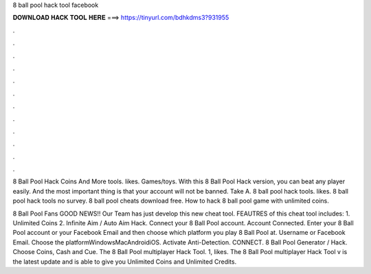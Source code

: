 8 ball pool hack tool facebook



𝐃𝐎𝐖𝐍𝐋𝐎𝐀𝐃 𝐇𝐀𝐂𝐊 𝐓𝐎𝐎𝐋 𝐇𝐄𝐑𝐄 ===> https://tinyurl.com/bdhkdms3?931955



.



.



.



.



.



.



.



.



.



.



.



.

8 Ball Pool Hack Coins And More tools. likes. Games/toys. With this 8 Ball Pool Hack version, you can beat any player easily. And the most important thing is that your account will not be banned. Take A. 8 ball pool hack tools. likes. 8 ball pool hack tools no survey. 8 ball pool cheats download free. How to hack 8 ball pool game with unlimited coins.

8 Ball Pool Fans GOOD NEWS!! Our Team has just develop this new cheat tool. FEAUTRES of this cheat tool includes: 1. Unlimited Coins 2. Infinite Aim / Auto Aim Hack. Connect your 8 Ball Pool account. Account Connected. Enter your 8 Ball Pool account or your Facebook Email and then choose which platform you play 8 Ball Pool at. Username or Facebook Email. Choose the platformWindowsMacAndroidiOS. Activate Anti-Detection. CONNECT. 8 Ball Pool Generator / Hack. Choose Coins, Cash and Cue. The 8 Ball Pool multiplayer Hack Tool. 1, likes. The 8 Ball Pool multiplayer Hack Tool v is the latest update and is able to give you Unlimited Coins and Unlimited Credits.
